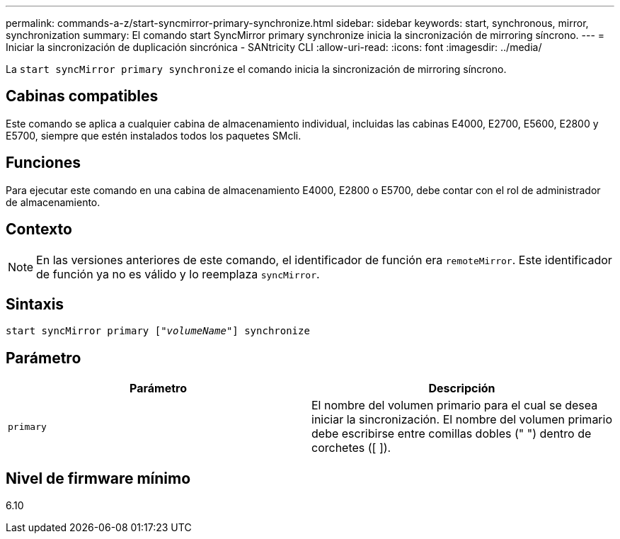 ---
permalink: commands-a-z/start-syncmirror-primary-synchronize.html 
sidebar: sidebar 
keywords: start, synchronous, mirror, synchronization 
summary: El comando start SyncMirror primary synchronize inicia la sincronización de mirroring síncrono. 
---
= Iniciar la sincronización de duplicación sincrónica - SANtricity CLI
:allow-uri-read: 
:icons: font
:imagesdir: ../media/


[role="lead"]
La `start syncMirror primary synchronize` el comando inicia la sincronización de mirroring síncrono.



== Cabinas compatibles

Este comando se aplica a cualquier cabina de almacenamiento individual, incluidas las cabinas E4000, E2700, E5600, E2800 y E5700, siempre que estén instalados todos los paquetes SMcli.



== Funciones

Para ejecutar este comando en una cabina de almacenamiento E4000, E2800 o E5700, debe contar con el rol de administrador de almacenamiento.



== Contexto

[NOTE]
====
En las versiones anteriores de este comando, el identificador de función era `remoteMirror`. Este identificador de función ya no es válido y lo reemplaza `syncMirror`.

====


== Sintaxis

[source, cli, subs="+macros"]
----
pass:quotes[start syncMirror primary ["_volumeName_"]] synchronize
----


== Parámetro

[cols="2*"]
|===
| Parámetro | Descripción 


 a| 
`primary`
 a| 
El nombre del volumen primario para el cual se desea iniciar la sincronización. El nombre del volumen primario debe escribirse entre comillas dobles (" ") dentro de corchetes ([ ]).

|===


== Nivel de firmware mínimo

6.10
